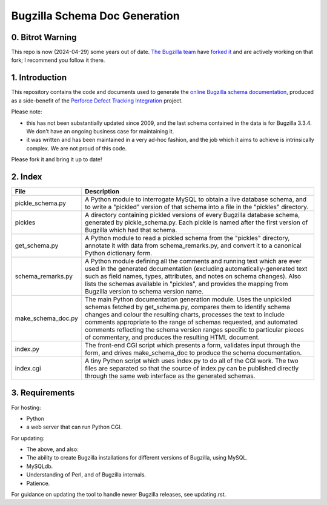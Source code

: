 Bugzilla Schema Doc Generation
==============================

0. Bitrot Warning
-----------------

This repo is now (2024-04-29) some years out of date.
`The Bugzilla team <https://github.com/bugzilla>`_ have
`forked it <https://github.com/bugzilla/bugzilla-schema>`_ and are
actively working on that fork; I recommend you follow it there.

1. Introduction
---------------

This repository contains the code and documents used to generate
the `online Bugzilla schema documentation <http://www.ravenbrook.com/tool/bugzilla-schema/>`_,
produced as a side-benefit
of the `Perforce Defect Tracking Integration <http://www.ravenbrook.com/project/p4dti/>`_ project.

Please note:

- this has not been substantially updated since 2009, and the last
  schema contained in the data is for Bugzilla 3.3.4.  We don't have
  an ongoing business case for maintaining it.

- it was written and has been maintained in a very ad-hoc fashion, and
  the job which it aims to achieve is intrinsically complex.  We are
  not proud of this code.

Please fork it and bring it up to date!

2. Index
--------

================== ====================================================================
File               Description
================== ====================================================================
pickle_schema.py   A Python module to interrogate MySQL to obtain a live database
                   schema, and to write a "pickled" version of that schema into a file
                   in the "pickles" directory.
pickles            A directory containing pickled versions of every Bugzilla
                   database schema, generated by pickle_schema.py.  Each pickle is
                   named after the first version of Bugzilla which had that
                   schema.
get_schema.py      A Python module to read a pickled schema from the "pickles"
                   directory, annotate it with data from schema_remarks.py, and convert
                   it to a canonical Python dictionary form.
schema_remarks.py  A Python module defining all the comments and running text which
                   are ever used in the generated documentation (excluding
                   automatically-generated text such as field names, types, attributes,
                   and notes on schema changes).  Also lists the schemas available in
                   "pickles", and provides the mapping from Bugzilla version to schema
                   version name.
make_schema_doc.py The main Python documentation generation module.  Uses the
                   unpickled schemas fetched by get_schema.py, compares them to
                   identify schema changes and colour the resulting charts, processes
                   the text to include comments appropriate to the range of schemas
                   requested, and automated comments reflecting the schema version
                   ranges specific to particular pieces of commentary, and produces the
                   resulting HTML document.
index.py           The front-end CGI script which presents a form, validates input
                   through the form, and drives make_schema_doc to produce the schema
                   documentation.
index.cgi          A tiny Python script which uses index.py to do all of the CGI
                   work.  The two files are separated so that the source of index.py
                   can be published directly through the same web interface as the
                   generated schemas.
================== ====================================================================

3. Requirements
---------------
For hosting:

- Python
- a web server that can run Python CGI.

For updating:

- The above, and also:
- The ability to create Bugzilla installations for different versions of Bugzilla,
  using MySQL.
- MySQLdb.
- Understanding of Perl, and of Bugzilla internals.
- Patience.

For guidance on updating the tool to handle newer Bugzilla releases, see updating.rst.
